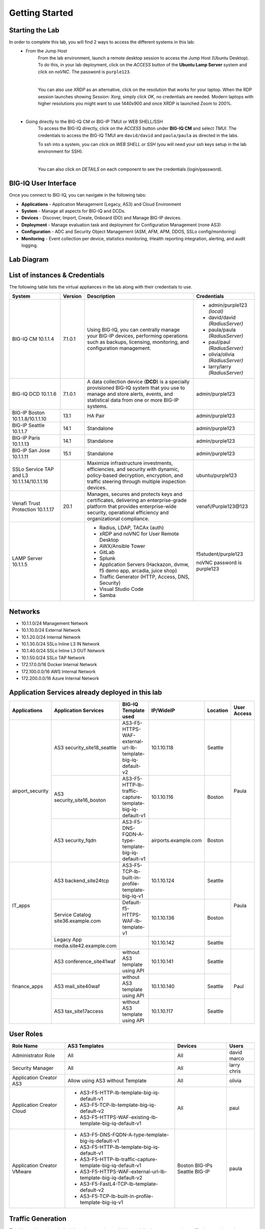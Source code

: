 Getting Started
===============

Starting the Lab
----------------

In order to complete this lab, you will find 2 ways to access the different systems in this lab:
   - From the Jump Host
      From the lab environment, launch a remote desktop session to access the Jump Host (Ubuntu Desktop). 
      To do this, in your lab deployment, click on the *ACCESS* button of the **Ubuntu Lamp Server** system and click on
      *noVNC*. The password is ``purple123``.

      |

      You can also use *XRDP* as an alternative, click on the resolution that works for your laptop. 
      When the RDP session launches showing *Session: Xorg*, simply click *OK*, no credentials are needed.
      Modern laptops with higher resolutions you might want to use 1440x900 and once XRDP is launched Zoom to 200%.

      |
      
      |udf_ubuntu_rdp_vnc|

   - Going directly to the BIG-IQ CM or BIG-IP TMUI or WEB SHELL/SSH
      To access the BIG-IQ directly, click on the *ACCESS* button under **BIG-IQ CM**
      and select *TMUI*. The credentials to access the BIG-IQ TMUI are ``david/david`` and ``paula/paula`` as directed in the labs.

      |udf_bigiq_tmui|

      To ssh into a system, you can click on *WEB SHELL* or *SSH* (you will need your ssh keys setup in the lab environment for SSH).

      |    

      You can also click on *DETAILS* on each component to see the credentials (login/password).

.. |udf_ubuntu_rdp_vnc| image:: /pictures/udf_ubuntu_rdp_vnc.png
   :scale: 60%

.. |udf_bigiq_tmui| image:: /pictures/udf_bigiq_tmui.png
   :scale: 60%

BIG-IQ User Interface
---------------------

Once you connect to BIG-IQ, you can navigate in the following tabs:

- **Applications** - Application Management (Legacy, AS3) and Cloud Environment
- **System** - Manage all aspects for BIG-IQ and DCDs.
- **Devices** - Discover, Import, Create, Onboard (DO) and Manage BIG-IP devices.
- **Deployment** - Manage evaluation task and deployment for Configuration Management (none AS3)
- **Configuration** - ADC and Security Object Management (ASM, AFM, APM, DDOS, SSLo config/monitoring)
- **Monitoring** - Event collection per device, statistics monitoring, iHealth reporting integration, alerting, and audit logging.

|welcomebigiq|

.. |welcomebigiq| image:: /pictures/welcomebigiq.png
   :scale: 40%

Lab Diagram
-----------

.. image:: ./pictures/diagram_udf.png
   :align: center
   :scale: 40%

List of instances & Credentials
-------------------------------

The following table lists the virtual appliances in the lab along with their credentials to use.

+-------------------------+---------+----------------------------------------------------------------------------------------------+---------------------------------+
| System                  | Version | Description                                                                                  | Credentials                     |
+=========================+=========+==============================================================================================+=================================+
| BIG-IQ CM               | 7.1.0.1 | Using BIG-IQ, you can centrally manage your BIG-IP devices,                                  | - admin/purple123 *(local)*     |
| 10.1.1.4                |         | performing operations such as backups, licensing, monitoring,                                | - david/david *(RadiusServer)*  |
|                         |         | and configuration management.                                                                | - paula/paula *(RadiusServer)*  |
|                         |         |                                                                                              | - paul/paul *(RadiusServer)*    |
|                         |         |                                                                                              | - olivia/olivia *(RadiusServer)*|
|                         |         |                                                                                              | - larry/larry *(RadiusServer)*  |
+-------------------------+---------+----------------------------------------------------------------------------------------------+---------------------------------+
| BIG-IQ DCD              | 7.1.0.1 | A data collection device (**DCD**) is a specially provisioned                                | admin/purple123                 |
| 10.1.1.6                |         | BIG-IQ system that you use to manage and store alerts, events,                               |                                 |
|                         |         | and statistical data from one or more BIG-IP systems.                                        |                                 |
+-------------------------+---------+----------------------------------------------------------------------------------------------+---------------------------------+
| BIG-IP Boston           | 13.1    | HA Pair                                                                                      | admin/purple123                 |
| 10.1.1.8/10.1.1.10      |         |                                                                                              |                                 |
+-------------------------+---------+----------------------------------------------------------------------------------------------+---------------------------------+
| BIG-IP Seattle          | 14.1    | Standalone                                                                                   | admin/purple123                 |
| 10.1.1.7                |         |                                                                                              |                                 |
+-------------------------+---------+----------------------------------------------------------------------------------------------+---------------------------------+
| BIG-IP Paris            | 14.1    | Standalone                                                                                   | admin/purple123                 |
| 10.1.1.13               |         |                                                                                              |                                 |
+-------------------------+---------+----------------------------------------------------------------------------------------------+---------------------------------+
| BIG-IP San Jose         | 15.1    | Standalone                                                                                   | admin/purple123                 |
| 10.1.1.11               |         |                                                                                              |                                 |
+-------------------------+---------+----------------------------------------------------------------------------------------------+---------------------------------+
| SSLo Service TAP and L3 |         | Maximize infrastructure investments, efficiencies,                                           | ubuntu/purple123                |
| 10.1.1.14/10.1.1.16     |         | and security with dynamic, policy-based decryption,                                          |                                 |
|                         |         | encryption, and traffic steering through multiple inspection devices.                        |                                 |
+-------------------------+---------+----------------------------------------------------------------------------------------------+---------------------------------+
| Venafi Trust Protection | 20.1    | Manages, secures and protects keys and certificates, delivering an enterprise-grade platform | venafi/Purple123\@123           |
| 10.1.1.17               |         | that provides enterprise-wide security, operational efficiency and                           |                                 |
|                         |         | organizational compliance.                                                                   |                                 |
+-------------------------+---------+----------------------------------------------------------------------------------------------+---------------------------------+
| LAMP Server             |         | - Radius, LDAP, TACAx (auth)                                                                 | f5student/purple123             |
| 10.1.1.5                |         | - xRDP and noVNC for User Remote Desktop                                                     |                                 |
|                         |         | - AWX/Ansible Tower                                                                          | noVNC password is purple123     |
|                         |         | - GitLab                                                                                     |                                 |
|                         |         | - Splunk                                                                                     |                                 |
|                         |         | - Application Servers (Hackazon, dvmw, f5 demo app, arcadia, juice shop)                     |                                 |
|                         |         | - Traffic Generator (HTTP, Access, DNS, Security)                                            |                                 |
|                         |         | - Visual Studio Code                                                                         |                                 |
|                         |         | - Samba                                                                                      |                                 |
+-------------------------+---------+----------------------------------------------------------------------------------------------+---------------------------------+

Networks
--------

- 10.1.1.0/24 Management Network
- 10.1.10.0/24 External Network
- 10.1.20.0/24 Internal Network
- 10.1.30.0/24 SSLo Inline L3 IN Network
- 10.1.40.0/24 SSLo Inline L3 OUT Network
- 10.1.50.0/24 SSLo TAP Network
- 172.17.0.0/16 Docker Internal Network
- 172.100.0.0/16 AWS Internal Network
- 172.200.0.0/16 Azure Internal Network

Application Services already deployed in this lab
-------------------------------------------------

+------------------+-------------------------------------+-------------------------------------------------------------+----------------------+--------------+-------------+
| Applications     | Application Services                | BIG-IQ Template used                                        | IP/WideIP            | Location     | User Access |
+==================+=====================================+=============================================================+======================+==============+=============+
| airport_security | AS3 security_site18_seattle         | AS3-F5-HTTPS-WAF-external-url-lb-template-big-iq-default-v2 | 10.1.10.118          | Seattle      | Paula       |
|                  +-------------------------------------+-------------------------------------------------------------+----------------------+--------------+             |
|                  | AS3 security_site16_boston          | AS3-F5-HTTP-lb-traffic-capture-template-big-iq-default-v1   | 10.1.10.116          | Boston       |             |
|                  +-------------------------------------+-------------------------------------------------------------+----------------------+--------------+             |
|                  | AS3 security_fqdn                   | AS3-F5-DNS-FQDN-A-type-template-big-iq-default-v1           | airports.example.com | Boston       |             |
+------------------+-------------------------------------+-------------------------------------------------------------+----------------------+--------------+-------------+
| IT_apps          | AS3 backend_site24tcp               | AS3-F5-TCP-lb-built-in-profile-template-big-iq-v1           | 10.1.10.124          | Seattle      | Paula       |
|                  +-------------------------------------+-------------------------------------------------------------+----------------------+--------------+             |
|                  | Service Catalog site36.example.com  | Default-f5-HTTPS-WAF-lb-template-v1                         | 10.1.10.136          | Boston       |             |
|                  +-------------------------------------+-------------------------------------------------------------+----------------------+--------------+             |
|                  | Legacy App media.site42.example.com |                                                             | 10.1.10.142          | Seattle      |             |
+------------------+-------------------------------------+-------------------------------------------------------------+----------------------+--------------+-------------+
| finance_apps     | AS3 conference_site41waf            | without AS3 template using API                              | 10.1.10.141          | Seattle      | Paul        |
|                  +-------------------------------------+-------------------------------------------------------------+----------------------+--------------+             |
|                  | AS3 mail_site40waf                  | without AS3 template using API                              | 10.1.10.140          | Seattle      |             |
|                  +-------------------------------------+-------------------------------------------------------------+----------------------+--------------+             |
|                  | AS3 tax_site17access                | without AS3 template using API                              | 10.1.10.117          | Seattle      |             |
+------------------+-------------------------------------+-------------------------------------------------------------+----------------------+--------------+-------------+
        
User Roles
----------

+----------------------------+---------------------------------------------------------------+----------------+--------+
| Role Name                  | AS3 Templates                                                 | Devices        | Users  |
+============================+===============================================================+================+========+
| Administrator Role         | All                                                           | All            | david  |
|                            |                                                               |                | marco  |
+----------------------------+---------------------------------------------------------------+----------------+--------+
| Security Manager           | All                                                           | All            | larry  |
|                            |                                                               |                | chris  |
+----------------------------+---------------------------------------------------------------+----------------+--------+
| Application Creator AS3    | Allow using AS3 without Template                              | All            | olivia |
+----------------------------+---------------------------------------------------------------+----------------+--------+
| Application Creator Cloud  | - AS3-F5-HTTP-lb-template-big-iq-default-v1                   | All            | paul   |
|                            | - AS3-F5-TCP-lb-template-big-iq-default-v2                    |                |        |
|                            | - AS3-F5-HTTPS-WAF-existing-lb-template-big-iq-default-v1     |                |        |
+----------------------------+---------------------------------------------------------------+----------------+--------+
| Application Creator VMware | - AS3-F5-DNS-FQDN-A-type-template-big-iq-default-v1           | Boston BIG-IPs | paula  |
|                            | - AS3-F5-HTTP-lb-template-big-iq-default-v1                   | Seattle BIG-IP |        |
|                            | - AS3-F5-HTTP-lb-traffic-capture-template-big-iq-default-v1   |                |        |
|                            | - AS3-F5-HTTPS-WAF-external-url-lb-template-big-iq-default-v2 |                |        |
|                            | - AS3-F5-FastL4-TCP-lb-template-default-v2                    |                |        |
|                            | - AS3-F5-TCP-lb-built-in-profile-template-big-iq-v1           |                |        |
+----------------------------+---------------------------------------------------------------+----------------+--------+

Traffic Generation
------------------

The Ubuntu Jump-host in the lab environment has multiple cron jobs that are generating traffic that populates the Monitoring tab 
and Application dashboard in BIG-IQ. Note you can also use `locust.io`_  to generate HTTP traffic toward a specific virtual IP address.

.. _locust.io: ./class3/module1/module1.html#traffic-generation-with-locus-io

Below table shows the list of **Virtual Servers** and *Backend *Web Applications Servers** where various type of traffic
is being sent (check ``crontab`` config for more details).

.. warning:: Make sure the IP address on the external network 10.1.10.0/24 is defined in lab environment on 
             the BIG-IP external interface where you are deploying the application service or VIP.

+---------------------------------------------------------------------------------------------+
| Virtual IP addresses where the traffic generator send traffic to                            |
+================================+============================================================+
| HTTP clean traffic every 5 min | 10.1.10.110-116, 10.1.10.118, 10.1.10.120, 10.1.10.123-142 |
+--------------------------------+------------------------------------------------------------+
| HTTP bad traffic every 3 hours | 10.1.10.110-116, 10.1.10.118, 10.1.10.120, 10.1.10.123-142 |
+--------------------------------+------------------------------------------------------------+
| Access traffic (class 9)       | 10.1.10.117, 10.1.10.119, 10.1.10.121, 10.1.10.222         |
+--------------------------------+------------------------------------------------------------+
| DNS traffic (class 10)         | 10.1.10.203, 10.1.10.204                                   |
+--------------------------------+------------------------------------------------------------+

.. note:: IPs from ``10.1.10.110`` to ``10.1.10.142`` have a corresponding FQDN named from ``site10.example.com`` to ``site42.example.com``.

+-----------------------------------------------------------------------+
| Backend Web Applications Servers                                      |
+=======================================================================+
| 10.1.20.110-123                                                       |
|                                                                       |
| - Port ``80``: `hackazon`_ application (test_user/123456)             |
| - Port ``8080``: `web-dvwa`_ application (admin/password)             |
| - Port ``8081``: f5-hello-world application                           |
| - Port ``8082``: f5-demo-httpd application                            |
| - Port ``8083``: nginx application (delay 300ms loss 30% corrupt 30%) |
| - Port ``8084``: `arcadia finance`_ (admin/iloveblue)                 |
| - Port ``8085``: `juice-shop`_ (admin@juice-sh.op/admin123)           |
| - Port ``446``: ASM Policy Validator                                  |
+-----------------------------------------------------------------------+

.. _hackazon: https://github.com/rapid7/hackazon
.. _web-dvwa: https://hub.docker.com/r/vulnerables/web-dvwa
.. _arcadia finance: https://gitlab.com/MattDierick/arcadia-finance
.. _juice-shop: https://owasp.org/www-project-juice-shop/

Miscellaneous
-------------

To run `Kali Linux`_ Docker Image: ``docker run -t -i kalilinux/kali-linux-docker /bin/bash`` *(run apt-get update && apt-get install metasploit-framework after starting Kali Linux)*

.. _Kali Linux: https://en.wikipedia.org/wiki/Kali_Linux

To connect to a docker instance: ``docker exec -i -t <container id or name> /bin/bash``

+--------+--------------------------------------------------------------------------------+
| Radius | - ip:port 10.1.1.5:1812                                                        |
|        | - secret = default                                                             |
|        | - Users: https://github.com/f5devcentral/f5-big-iq-lab/tree/develop/lab/radius |
+--------+--------------------------------------------------------------------------------+
| LDAP   | - ip:port 10.1.1.5:389                                                         |
|        | - SSL: Disabled                                                                |
|        | - Bind User Distinguished Name: cn=admin,dc=f5demo,dc=com                      |
|        | - Bind User Password: ldappass                                                 |
|        | - User Bind Template: uid={username},ou=People,dc=f5demo,dc=com                |
|        | - Root Distinguished Name: dc=f5demo,dc=com                                    |
|        | - Group Search Filter: (&(objectClass=groupOfUniqueNames)(cn={searchterm}*))   |
|        | - Group Membership Filter: uniqueMember={userDN}                               |
|        | - Directory User Search Filter: uid={username}                                 |
|        | - Group Distinguished Name: cn=admin,ou=Groups,dc=f5demo,dc=com                |
|        | - Users: https://github.com/f5devcentral/f5-big-iq-lab/tree/develop/lab/ldap   |
+--------+--------------------------------------------------------------------------------+
| Tacac+ | - ip:port 10.1.1.5:49                                                          |
|        | - secret = ciscotacacskey                                                      |
|        | - Primary Service = shell                                                      |
|        | - Encrypt = yes                                                                |
|        | - Users: iosadmin/cisco, nxosadmin/cisco                                       |
+--------+--------------------------------------------------------------------------------+

+-------+-------------------------------+
| XRDP  | - ip:port 10.1.1.5:3389       |
+-------+-------------------------------+
| noVNC | - ip:port 10.1.1.5:6080 https |
+-------+-------------------------------+

+------------------------+----------------------------------------+
| `Splunk`_              | - ip:port 10.1.1.5:8000 https          |
|                        | - HTTP Event Data Collector port 8088  |
+------------------------+----------------------------------------+
| `AWX (Ansible Tower)`_ | - ip:port 10.1.1.5:9001 https          |
+------------------------+----------------------------------------+
| `GitLab`_              | - ip:port 10.1.1.5:7002 https 7022 ssh |
+------------------------+----------------------------------------+
| `Visual Studio Code`_  | - ip:port 10.1.1.5:7001 https          |
+------------------------+----------------------------------------+
| `Locust`_              | - ip:port 10.1.1.5:7089 https          |
+------------------------+----------------------------------------+
| Samba                  | - ip:port 10.1.1.5:445                 |
|                        | - User: f5student/purple123            |
|                        | - Domain: WORKGROUP                    |
|                        | - Storage Path: //10.1.1.5/dcdbackup   |
+------------------------+----------------------------------------+

.. _AWX (Ansible Tower): https://www.ansible.com/products/awx-project/faq
.. _Splunk: https://www.splunk.com
.. _Visual Studio Code: https://github.com/cdr/code-server
.. _GitLab: https://gitlab.com
.. _Locust: https://locust.io